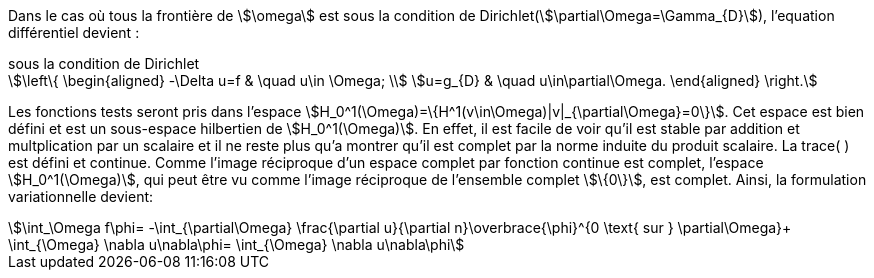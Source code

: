 Dans le cas où tous la frontière de stem:[\omega] est sous la condition de Dirichlet(stem:[\partial\Omega=\Gamma_{D}]), l'equation différentiel devient :

.sous la condition de Dirichlet
[stem]
++++
\left\{
\begin{aligned}
-\Delta u=f & \quad u\in \Omega; \\
u=g_{D} &  \quad u\in\partial\Omega.
\end{aligned}
\right.
++++

Les fonctions tests seront pris dans l'espace stem:[H_0^1(\Omega)=\{H^1(v\in\Omega)|v|_{\partial\Omega}=0\}].
Cet espace est bien défini et est un sous-espace hilbertien de stem:[H_0^1(\Omega)].
En effet, il est facile de voir qu'il est stable par addition et multplication par un scalaire et il ne reste plus qu'a montrer qu'il est complet par la norme induite du produit scalaire. 
La trace( ) est défini et continue. 
Comme l'image réciproque d'un espace complet par fonction continue est complet, l'espace stem:[H_0^1(\Omega)], qui peut être vu comme l'image réciproque de l'ensemble complet stem:[\{0\}], est complet.
Ainsi, la formulation variationnelle devient: 

[stem]
++++
\int_\Omega f\phi=
-\int_{\partial\Omega} \frac{\partial u}{\partial n}\overbrace{\phi}^{0 \text{ sur } \partial\Omega}+
\int_{\Omega} \nabla u\nabla\phi=
\int_{\Omega} \nabla u\nabla\phi
++++

 


